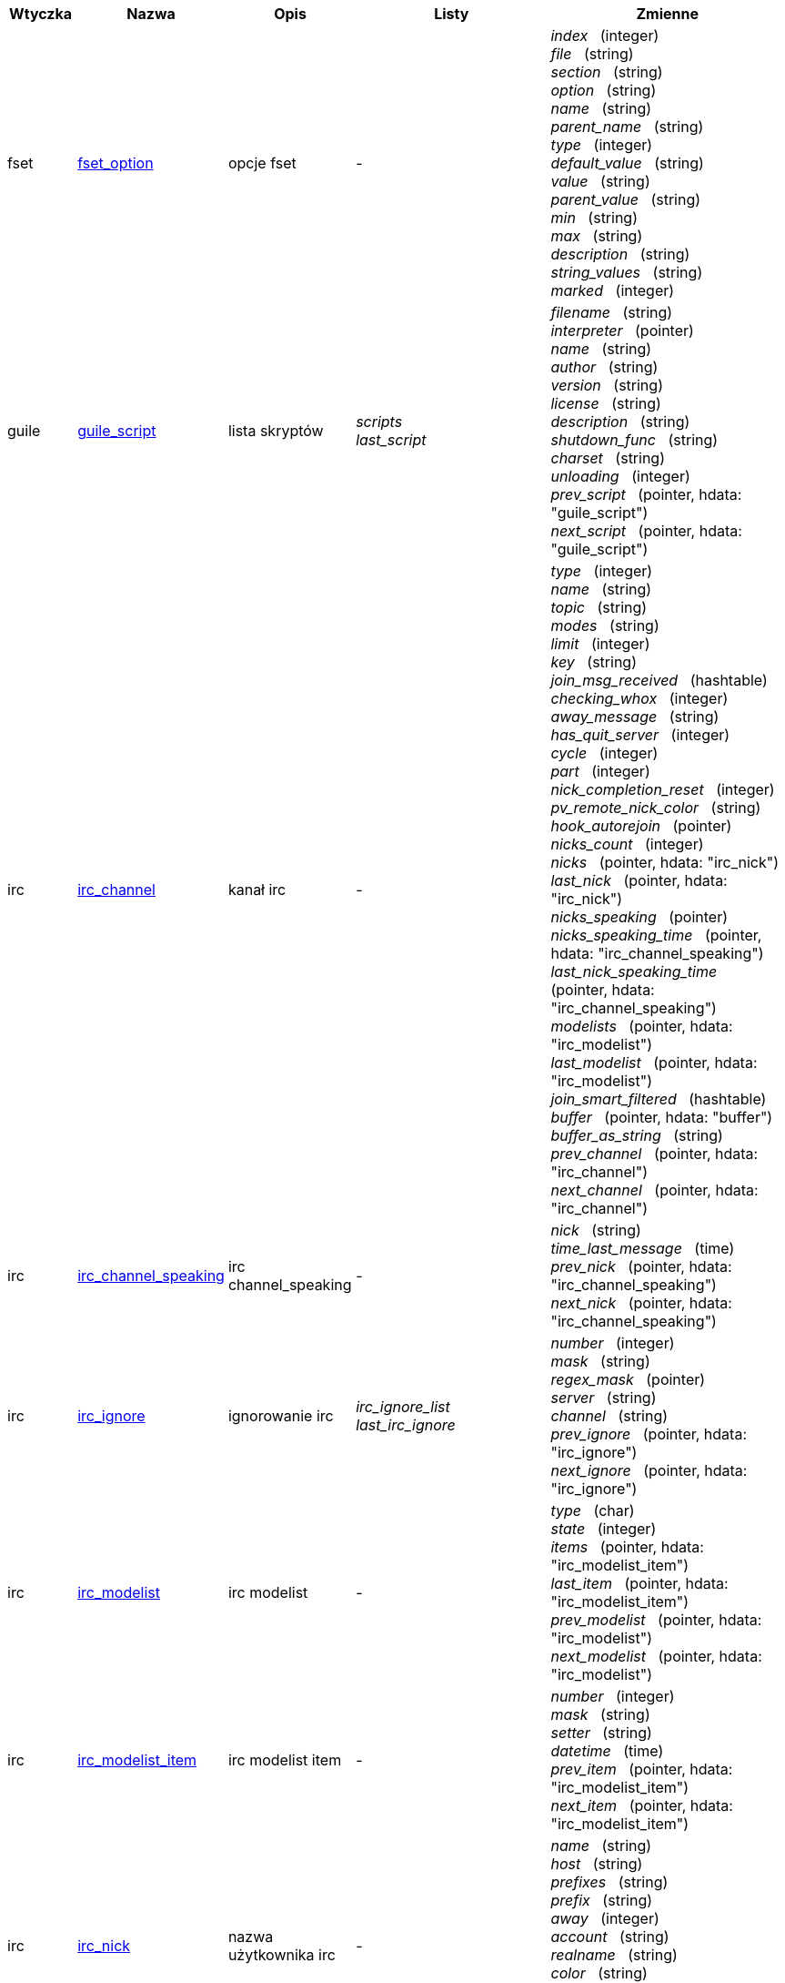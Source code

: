 //
// This file is auto-generated by script docgen.py.
// DO NOT EDIT BY HAND!
//
:hdata_update_create: __create
:hdata_update_delete: __delete
[width="100%",cols="^1,^2,2,2,5",options="header"]
|===
| Wtyczka | Nazwa | Opis | Listy | Zmienne

| fset
| [[hdata_fset_option]]<<hdata_fset_option,fset_option>>
| opcje fset
| -
| _index_   (integer) +
_file_   (string) +
_section_   (string) +
_option_   (string) +
_name_   (string) +
_parent_name_   (string) +
_type_   (integer) +
_default_value_   (string) +
_value_   (string) +
_parent_value_   (string) +
_min_   (string) +
_max_   (string) +
_description_   (string) +
_string_values_   (string) +
_marked_   (integer) +


| guile
| [[hdata_guile_script]]<<hdata_guile_script,guile_script>>
| lista skryptów
| _scripts_ +
_last_script_ +

| _filename_   (string) +
_interpreter_   (pointer) +
_name_   (string) +
_author_   (string) +
_version_   (string) +
_license_   (string) +
_description_   (string) +
_shutdown_func_   (string) +
_charset_   (string) +
_unloading_   (integer) +
_prev_script_   (pointer, hdata: "guile_script") +
_next_script_   (pointer, hdata: "guile_script") +


| irc
| [[hdata_irc_channel]]<<hdata_irc_channel,irc_channel>>
| kanał irc
| -
| _type_   (integer) +
_name_   (string) +
_topic_   (string) +
_modes_   (string) +
_limit_   (integer) +
_key_   (string) +
_join_msg_received_   (hashtable) +
_checking_whox_   (integer) +
_away_message_   (string) +
_has_quit_server_   (integer) +
_cycle_   (integer) +
_part_   (integer) +
_nick_completion_reset_   (integer) +
_pv_remote_nick_color_   (string) +
_hook_autorejoin_   (pointer) +
_nicks_count_   (integer) +
_nicks_   (pointer, hdata: "irc_nick") +
_last_nick_   (pointer, hdata: "irc_nick") +
_nicks_speaking_   (pointer) +
_nicks_speaking_time_   (pointer, hdata: "irc_channel_speaking") +
_last_nick_speaking_time_   (pointer, hdata: "irc_channel_speaking") +
_modelists_   (pointer, hdata: "irc_modelist") +
_last_modelist_   (pointer, hdata: "irc_modelist") +
_join_smart_filtered_   (hashtable) +
_buffer_   (pointer, hdata: "buffer") +
_buffer_as_string_   (string) +
_prev_channel_   (pointer, hdata: "irc_channel") +
_next_channel_   (pointer, hdata: "irc_channel") +


| irc
| [[hdata_irc_channel_speaking]]<<hdata_irc_channel_speaking,irc_channel_speaking>>
| irc channel_speaking
| -
| _nick_   (string) +
_time_last_message_   (time) +
_prev_nick_   (pointer, hdata: "irc_channel_speaking") +
_next_nick_   (pointer, hdata: "irc_channel_speaking") +


| irc
| [[hdata_irc_ignore]]<<hdata_irc_ignore,irc_ignore>>
| ignorowanie irc
| _irc_ignore_list_ +
_last_irc_ignore_ +

| _number_   (integer) +
_mask_   (string) +
_regex_mask_   (pointer) +
_server_   (string) +
_channel_   (string) +
_prev_ignore_   (pointer, hdata: "irc_ignore") +
_next_ignore_   (pointer, hdata: "irc_ignore") +


| irc
| [[hdata_irc_modelist]]<<hdata_irc_modelist,irc_modelist>>
| irc modelist
| -
| _type_   (char) +
_state_   (integer) +
_items_   (pointer, hdata: "irc_modelist_item") +
_last_item_   (pointer, hdata: "irc_modelist_item") +
_prev_modelist_   (pointer, hdata: "irc_modelist") +
_next_modelist_   (pointer, hdata: "irc_modelist") +


| irc
| [[hdata_irc_modelist_item]]<<hdata_irc_modelist_item,irc_modelist_item>>
| irc modelist item
| -
| _number_   (integer) +
_mask_   (string) +
_setter_   (string) +
_datetime_   (time) +
_prev_item_   (pointer, hdata: "irc_modelist_item") +
_next_item_   (pointer, hdata: "irc_modelist_item") +


| irc
| [[hdata_irc_nick]]<<hdata_irc_nick,irc_nick>>
| nazwa użytkownika irc
| -
| _name_   (string) +
_host_   (string) +
_prefixes_   (string) +
_prefix_   (string) +
_away_   (integer) +
_account_   (string) +
_realname_   (string) +
_color_   (string) +
_prev_nick_   (pointer, hdata: "irc_nick") +
_next_nick_   (pointer, hdata: "irc_nick") +


| irc
| [[hdata_irc_notify]]<<hdata_irc_notify,irc_notify>>
| powiadomienia irc
| -
| _server_   (pointer, hdata: "irc_server") +
_nick_   (string) +
_check_away_   (integer) +
_is_on_server_   (integer) +
_away_message_   (string) +
_ison_received_   (integer) +
_prev_notify_   (pointer, hdata: "irc_notify") +
_next_notify_   (pointer, hdata: "irc_notify") +


| irc
| [[hdata_irc_redirect]]<<hdata_irc_redirect,irc_redirect>>
| przekierowanie irc
| -
| _server_   (pointer, hdata: "irc_server") +
_pattern_   (string) +
_signal_   (string) +
_count_   (integer) +
_current_count_   (integer) +
_string_   (string) +
_timeout_   (integer) +
_command_   (string) +
_assigned_to_command_   (integer) +
_start_time_   (time) +
_cmd_start_   (hashtable) +
_cmd_stop_   (hashtable) +
_cmd_extra_   (hashtable) +
_cmd_start_received_   (integer) +
_cmd_stop_received_   (integer) +
_cmd_filter_   (hashtable) +
_output_   (string) +
_output_size_   (integer) +
_prev_redirect_   (pointer, hdata: "irc_redirect") +
_next_redirect_   (pointer, hdata: "irc_redirect") +


| irc
| [[hdata_irc_redirect_pattern]]<<hdata_irc_redirect_pattern,irc_redirect_pattern>>
| wzorzec dla przekierowania irc
| _irc_redirect_patterns_ +
_last_irc_redirect_pattern_ +

| _name_   (string) +
_temp_pattern_   (integer) +
_timeout_   (integer) +
_cmd_start_   (string) +
_cmd_stop_   (string) +
_cmd_extra_   (string) +
_prev_redirect_   (pointer, hdata: "irc_redirect_pattern") +
_next_redirect_   (pointer, hdata: "irc_redirect_pattern") +


| irc
| [[hdata_irc_server]]<<hdata_irc_server,irc_server>>
| serwer irc
| _irc_servers_ +
_last_irc_server_ +

| _name_   (string) +
_options_   (pointer) +
_temp_server_   (integer) +
_reloading_from_config_   (integer) +
_reloaded_from_config_   (integer) +
_addresses_eval_   (string) +
_addresses_count_   (integer) +
_addresses_array_   (string, array_size: "addresses_count") +
_ports_array_   (integer, array_size: "addresses_count") +
_retry_array_   (integer, array_size: "addresses_count") +
_index_current_address_   (integer) +
_current_address_   (string) +
_current_ip_   (string) +
_current_port_   (integer) +
_current_retry_   (integer) +
_sock_   (integer) +
_hook_connect_   (pointer, hdata: "hook") +
_hook_fd_   (pointer, hdata: "hook") +
_hook_timer_connection_   (pointer, hdata: "hook") +
_hook_timer_sasl_   (pointer, hdata: "hook") +
_is_connected_   (integer) +
_ssl_connected_   (integer) +
_disconnected_   (integer) +
_gnutls_sess_   (other) +
_tls_cert_   (other) +
_tls_cert_key_   (other) +
_unterminated_message_   (string) +
_nicks_count_   (integer) +
_nicks_array_   (string, array_size: "nicks_count") +
_nick_first_tried_   (integer) +
_nick_alternate_number_   (integer) +
_nick_   (string) +
_nick_modes_   (string) +
_cap_away_notify_   (integer) +
_cap_account_notify_   (integer) +
_cap_extended_join_   (integer) +
_isupport_   (string) +
_prefix_modes_   (string) +
_prefix_chars_   (string) +
_nick_max_length_   (integer) +
_casemapping_   (integer) +
_chantypes_   (string) +
_chanmodes_   (string) +
_monitor_   (integer) +
_monitor_time_   (time) +
_reconnect_delay_   (integer) +
_reconnect_start_   (time) +
_command_time_   (time) +
_reconnect_join_   (integer) +
_disable_autojoin_   (integer) +
_is_away_   (integer) +
_away_message_   (string) +
_away_time_   (time) +
_lag_   (integer) +
_lag_displayed_   (integer) +
_lag_check_time_   (other) +
_lag_next_check_   (time) +
_lag_last_refresh_   (time) +
_cmd_list_regexp_   (pointer) +
_last_user_message_   (time) +
_last_away_check_   (time) +
_last_data_purge_   (time) +
_outqueue_   (pointer) +
_last_outqueue_   (pointer) +
_redirects_   (pointer, hdata: "irc_redirect") +
_last_redirect_   (pointer, hdata: "irc_redirect") +
_notify_list_   (pointer, hdata: "irc_notify") +
_last_notify_   (pointer, hdata: "irc_notify") +
_notify_count_   (integer) +
_join_manual_   (hashtable) +
_join_channel_key_   (hashtable) +
_join_noswitch_   (hashtable) +
_buffer_   (pointer, hdata: "buffer") +
_buffer_as_string_   (string) +
_channels_   (pointer, hdata: "irc_channel") +
_last_channel_   (pointer, hdata: "irc_channel") +
_prev_server_   (pointer, hdata: "irc_server") +
_next_server_   (pointer, hdata: "irc_server") +


| javascript
| [[hdata_javascript_script]]<<hdata_javascript_script,javascript_script>>
| lista skryptów
| _scripts_ +
_last_script_ +

| _filename_   (string) +
_interpreter_   (pointer) +
_name_   (string) +
_author_   (string) +
_version_   (string) +
_license_   (string) +
_description_   (string) +
_shutdown_func_   (string) +
_charset_   (string) +
_unloading_   (integer) +
_prev_script_   (pointer, hdata: "javascript_script") +
_next_script_   (pointer, hdata: "javascript_script") +


| lua
| [[hdata_lua_script]]<<hdata_lua_script,lua_script>>
| lista skryptów
| _scripts_ +
_last_script_ +

| _filename_   (string) +
_interpreter_   (pointer) +
_name_   (string) +
_author_   (string) +
_version_   (string) +
_license_   (string) +
_description_   (string) +
_shutdown_func_   (string) +
_charset_   (string) +
_unloading_   (integer) +
_prev_script_   (pointer, hdata: "lua_script") +
_next_script_   (pointer, hdata: "lua_script") +


| perl
| [[hdata_perl_script]]<<hdata_perl_script,perl_script>>
| lista skryptów
| _scripts_ +
_last_script_ +

| _filename_   (string) +
_interpreter_   (pointer) +
_name_   (string) +
_author_   (string) +
_version_   (string) +
_license_   (string) +
_description_   (string) +
_shutdown_func_   (string) +
_charset_   (string) +
_unloading_   (integer) +
_prev_script_   (pointer, hdata: "perl_script") +
_next_script_   (pointer, hdata: "perl_script") +


| php
| [[hdata_php_script]]<<hdata_php_script,php_script>>
| lista skryptów
| _scripts_ +
_last_script_ +

| _filename_   (string) +
_interpreter_   (pointer) +
_name_   (string) +
_author_   (string) +
_version_   (string) +
_license_   (string) +
_description_   (string) +
_shutdown_func_   (string) +
_charset_   (string) +
_unloading_   (integer) +
_prev_script_   (pointer, hdata: "php_script") +
_next_script_   (pointer, hdata: "php_script") +


| python
| [[hdata_python_script]]<<hdata_python_script,python_script>>
| lista skryptów
| _scripts_ +
_last_script_ +

| _filename_   (string) +
_interpreter_   (pointer) +
_name_   (string) +
_author_   (string) +
_version_   (string) +
_license_   (string) +
_description_   (string) +
_shutdown_func_   (string) +
_charset_   (string) +
_unloading_   (integer) +
_prev_script_   (pointer, hdata: "python_script") +
_next_script_   (pointer, hdata: "python_script") +


| ruby
| [[hdata_ruby_script]]<<hdata_ruby_script,ruby_script>>
| lista skryptów
| _scripts_ +
_last_script_ +

| _filename_   (string) +
_interpreter_   (pointer) +
_name_   (string) +
_author_   (string) +
_version_   (string) +
_license_   (string) +
_description_   (string) +
_shutdown_func_   (string) +
_charset_   (string) +
_unloading_   (integer) +
_prev_script_   (pointer, hdata: "ruby_script") +
_next_script_   (pointer, hdata: "ruby_script") +


| script
| [[hdata_script_script]]<<hdata_script_script,script_script>>
| skrypty z repozytorium
| _scripts_repo_ +
_last_script_repo_ +

| _name_   (string) +
_name_with_extension_   (string) +
_language_   (integer) +
_author_   (string) +
_mail_   (string) +
_version_   (string) +
_license_   (string) +
_description_   (string) +
_tags_   (string) +
_requirements_   (string) +
_min_weechat_   (string) +
_max_weechat_   (string) +
_md5sum_   (string) +
_url_   (string) +
_popularity_   (integer) +
_date_added_   (time) +
_date_updated_   (time) +
_status_   (integer) +
_version_loaded_   (string) +
_displayed_   (integer) +
_install_order_   (integer) +
_prev_script_   (pointer, hdata: "script_script") +
_next_script_   (pointer, hdata: "script_script") +


| tcl
| [[hdata_tcl_script]]<<hdata_tcl_script,tcl_script>>
| lista skryptów
| _scripts_ +
_last_script_ +

| _filename_   (string) +
_interpreter_   (pointer) +
_name_   (string) +
_author_   (string) +
_version_   (string) +
_license_   (string) +
_description_   (string) +
_shutdown_func_   (string) +
_charset_   (string) +
_unloading_   (integer) +
_prev_script_   (pointer, hdata: "tcl_script") +
_next_script_   (pointer, hdata: "tcl_script") +


| weechat
| [[hdata_bar]]<<hdata_bar,bar>>
| pasek
| _gui_bars_ +
_last_gui_bar_ +

| _name_   (string) +
_options_   (pointer) +
_items_count_   (integer) +
_items_subcount_   (pointer) +
_items_array_   (pointer) +
_items_buffer_   (pointer) +
_items_prefix_   (pointer) +
_items_name_   (pointer) +
_items_suffix_   (pointer) +
_bar_window_   (pointer, hdata: "bar_window") +
_bar_refresh_needed_   (integer) +
_prev_bar_   (pointer, hdata: "bar") +
_next_bar_   (pointer, hdata: "bar") +


| weechat
| [[hdata_bar_item]]<<hdata_bar_item,bar_item>>
| element paska
| _gui_bar_items_ +
_last_gui_bar_item_ +

| _plugin_   (pointer, hdata: "plugin") +
_name_   (string) +
_build_callback_   (pointer) +
_build_callback_pointer_   (pointer) +
_build_callback_data_   (pointer) +
_prev_item_   (pointer, hdata: "bar_item") +
_next_item_   (pointer, hdata: "bar_item") +


| weechat
| [[hdata_bar_window]]<<hdata_bar_window,bar_window>>
| okno paska
| -
| _bar_   (pointer, hdata: "bar") +
_x_   (integer) +
_y_   (integer) +
_width_   (integer) +
_height_   (integer) +
_scroll_x_   (integer) +
_scroll_y_   (integer) +
_cursor_x_   (integer) +
_cursor_y_   (integer) +
_current_size_   (integer) +
_items_count_   (integer) +
_items_subcount_   (pointer) +
_items_content_   (pointer) +
_items_num_lines_   (pointer) +
_items_refresh_needed_   (pointer) +
_screen_col_size_   (integer) +
_screen_lines_   (integer) +
_coords_count_   (integer) +
_coords_   (pointer) +
_gui_objects_   (pointer) +
_prev_bar_window_   (pointer, hdata: "bar_window") +
_next_bar_window_   (pointer, hdata: "bar_window") +

*Aktualizacja dozwolona:* +
    _scroll_x_ (integer) +
    _scroll_y_ (integer) +

| weechat
| [[hdata_buffer]]<<hdata_buffer,buffer>>
| bufor
| _gui_buffer_last_displayed_ +
_gui_buffers_ +
_last_gui_buffer_ +

| _plugin_   (pointer, hdata: "plugin") +
_plugin_name_for_upgrade_   (string) +
_number_   (integer) +
_layout_number_   (integer) +
_layout_number_merge_order_   (integer) +
_name_   (string) +
_full_name_   (string) +
_short_name_   (string) +
_type_   (integer) +
_notify_   (integer) +
_num_displayed_   (integer) +
_active_   (integer) +
_hidden_   (integer) +
_zoomed_   (integer) +
_print_hooks_enabled_   (integer) +
_day_change_   (integer) +
_clear_   (integer) +
_filter_   (integer) +
_close_callback_   (pointer) +
_close_callback_pointer_   (pointer) +
_close_callback_data_   (pointer) +
_closing_   (integer) +
_title_   (string) +
_own_lines_   (pointer, hdata: "lines") +
_mixed_lines_   (pointer, hdata: "lines") +
_lines_   (pointer, hdata: "lines") +
_time_for_each_line_   (integer) +
_chat_refresh_needed_   (integer) +
_nicklist_   (integer) +
_nicklist_case_sensitive_   (integer) +
_nicklist_root_   (pointer, hdata: "nick_group") +
_nicklist_max_length_   (integer) +
_nicklist_display_groups_   (integer) +
_nicklist_count_   (integer) +
_nicklist_groups_count_   (integer) +
_nicklist_nicks_count_   (integer) +
_nicklist_visible_count_   (integer) +
_nickcmp_callback_   (pointer) +
_nickcmp_callback_pointer_   (pointer) +
_nickcmp_callback_data_   (pointer) +
_input_   (integer) +
_input_callback_   (pointer) +
_input_callback_pointer_   (pointer) +
_input_callback_data_   (pointer) +
_input_get_unknown_commands_   (integer) +
_input_get_empty_   (integer) +
_input_buffer_   (string) +
_input_buffer_alloc_   (integer) +
_input_buffer_size_   (integer) +
_input_buffer_length_   (integer) +
_input_buffer_pos_   (integer) +
_input_buffer_1st_display_   (integer) +
_input_undo_snap_   (pointer, hdata: "input_undo") +
_input_undo_   (pointer, hdata: "input_undo") +
_last_input_undo_   (pointer, hdata: "input_undo") +
_ptr_input_undo_   (pointer, hdata: "input_undo") +
_input_undo_count_   (integer) +
_completion_   (pointer, hdata: "completion") +
_history_   (pointer, hdata: "history") +
_last_history_   (pointer, hdata: "history") +
_ptr_history_   (pointer, hdata: "history") +
_num_history_   (integer) +
_text_search_   (integer) +
_text_search_exact_   (integer) +
_text_search_regex_   (integer) +
_text_search_regex_compiled_   (pointer) +
_text_search_where_   (integer) +
_text_search_found_   (integer) +
_text_search_input_   (string) +
_highlight_words_   (string) +
_highlight_regex_   (string) +
_highlight_regex_compiled_   (pointer) +
_highlight_tags_restrict_   (string) +
_highlight_tags_restrict_count_   (integer) +
_highlight_tags_restrict_array_   (pointer, array_size: "highlight_tags_restrict_count") +
_highlight_tags_   (string) +
_highlight_tags_count_   (integer) +
_highlight_tags_array_   (pointer, array_size: "highlight_tags_count") +
_hotlist_   (pointer, hdata: "hotlist") +
_hotlist_max_level_nicks_   (hashtable) +
_keys_   (pointer, hdata: "key") +
_last_key_   (pointer, hdata: "key") +
_keys_count_   (integer) +
_local_variables_   (hashtable) +
_prev_buffer_   (pointer, hdata: "buffer") +
_next_buffer_   (pointer, hdata: "buffer") +


| weechat
| [[hdata_buffer_visited]]<<hdata_buffer_visited,buffer_visited>>
| odwiedzony bufor
| _gui_buffers_visited_ +
_last_gui_buffer_visited_ +

| _buffer_   (pointer, hdata: "buffer") +
_prev_buffer_   (pointer, hdata: "buffer_visited") +
_next_buffer_   (pointer, hdata: "buffer_visited") +


| weechat
| [[hdata_completion]]<<hdata_completion,completion>>
| struktura z uzupełnianiem
| -
| _buffer_   (pointer, hdata: "buffer") +
_context_   (integer) +
_base_command_   (string) +
_base_command_arg_index_   (integer) +
_base_word_   (string) +
_base_word_pos_   (integer) +
_position_   (integer) +
_args_   (string) +
_direction_   (integer) +
_add_space_   (integer) +
_force_partial_completion_   (integer) +
_reverse_partial_completion_   (integer) +
_list_   (pointer) +
_word_found_   (string) +
_word_found_is_nick_   (integer) +
_position_replace_   (integer) +
_diff_size_   (integer) +
_diff_length_   (integer) +
_partial_list_   (pointer) +


| weechat
| [[hdata_config_file]]<<hdata_config_file,config_file>>
| plik konfiguracyjne
| _config_files_ +
_last_config_file_ +

| _plugin_   (pointer, hdata: "plugin") +
_name_   (string) +
_filename_   (string) +
_file_   (pointer) +
_callback_reload_   (pointer) +
_callback_reload_pointer_   (pointer) +
_callback_reload_data_   (pointer) +
_sections_   (pointer, hdata: "config_section") +
_last_section_   (pointer, hdata: "config_section") +
_prev_config_   (pointer, hdata: "config_file") +
_next_config_   (pointer, hdata: "config_file") +


| weechat
| [[hdata_config_option]]<<hdata_config_option,config_option>>
| opcja konfiguracyjna
| -
| _config_file_   (pointer, hdata: "config_file") +
_section_   (pointer, hdata: "config_section") +
_name_   (string) +
_parent_name_   (string) +
_type_   (integer) +
_description_   (string) +
_string_values_   (string, array_size: "*") +
_min_   (integer) +
_max_   (integer) +
_default_value_   (pointer) +
_value_   (pointer) +
_null_value_allowed_   (integer) +
_callback_check_value_   (pointer) +
_callback_check_value_pointer_   (pointer) +
_callback_check_value_data_   (pointer) +
_callback_change_   (pointer) +
_callback_change_pointer_   (pointer) +
_callback_change_data_   (pointer) +
_callback_delete_   (pointer) +
_callback_delete_pointer_   (pointer) +
_callback_delete_data_   (pointer) +
_loaded_   (integer) +
_prev_option_   (pointer, hdata: "config_option") +
_next_option_   (pointer, hdata: "config_option") +


| weechat
| [[hdata_config_section]]<<hdata_config_section,config_section>>
| sekcja konfiguracyjna
| -
| _config_file_   (pointer, hdata: "config_file") +
_name_   (string) +
_user_can_add_options_   (integer) +
_user_can_delete_options_   (integer) +
_callback_read_   (pointer) +
_callback_read_pointer_   (pointer) +
_callback_read_data_   (pointer) +
_callback_write_   (pointer) +
_callback_write_pointer_   (pointer) +
_callback_write_data_   (pointer) +
_callback_write_default_   (pointer) +
_callback_write_default_pointer_   (pointer) +
_callback_write_default_data_   (pointer) +
_callback_create_option_   (pointer) +
_callback_create_option_pointer_   (pointer) +
_callback_create_option_data_   (pointer) +
_callback_delete_option_   (pointer) +
_callback_delete_option_pointer_   (pointer) +
_callback_delete_option_data_   (pointer) +
_options_   (pointer, hdata: "config_option") +
_last_option_   (pointer, hdata: "config_option") +
_prev_section_   (pointer, hdata: "config_section") +
_next_section_   (pointer, hdata: "config_section") +


| weechat
| [[hdata_filter]]<<hdata_filter,filter>>
| filtr
| _gui_filters_ +
_last_gui_filter_ +

| _enabled_   (integer) +
_name_   (string) +
_buffer_name_   (string) +
_num_buffers_   (integer) +
_buffers_   (pointer) +
_tags_   (string) +
_tags_count_   (integer) +
_tags_array_   (pointer, array_size: "tags_count") +
_regex_   (string) +
_regex_prefix_   (pointer) +
_regex_message_   (pointer) +
_prev_filter_   (pointer, hdata: "filter") +
_next_filter_   (pointer, hdata: "filter") +


| weechat
| [[hdata_history]]<<hdata_history,history>>
| historia komend w buforze
| _gui_history_ +
_last_gui_history_ +

| _text_   (string) +
_next_history_   (pointer, hdata: "history") +
_prev_history_   (pointer, hdata: "history") +

*Aktualizacja dozwolona:* +
    _{hdata_update_create}_ +
    _{hdata_update_delete}_ +

| weechat
| [[hdata_hotlist]]<<hdata_hotlist,hotlist>>
| hotlista
| _gui_hotlist_ +
_last_gui_hotlist_ +

| _priority_   (integer) +
_creation_time.tv_sec_   (time) +
_creation_time.tv_usec_   (long) +
_buffer_   (pointer) +
_count_   (integer, array_size: "4") +
_prev_hotlist_   (pointer, hdata: "hotlist") +
_next_hotlist_   (pointer, hdata: "hotlist") +


| weechat
| [[hdata_input_undo]]<<hdata_input_undo,input_undo>>
| struktura z cofnięciem dla linii komend
| -
| _data_   (string) +
_pos_   (integer) +
_prev_undo_   (pointer, hdata: "input_undo") +
_next_undo_   (pointer, hdata: "input_undo") +


| weechat
| [[hdata_key]]<<hdata_key,key>>
| klawisz (skrót klawiszowy)
| _gui_default_keys_ +
_gui_default_keys_cursor_ +
_gui_default_keys_mouse_ +
_gui_default_keys_search_ +
_gui_keys_ +
_gui_keys_cursor_ +
_gui_keys_mouse_ +
_gui_keys_search_ +
_last_gui_default_key_ +
_last_gui_default_key_cursor_ +
_last_gui_default_key_mouse_ +
_last_gui_default_key_search_ +
_last_gui_key_ +
_last_gui_key_cursor_ +
_last_gui_key_mouse_ +
_last_gui_key_search_ +

| _key_   (string) +
_area_type_   (pointer) +
_area_name_   (pointer) +
_area_key_   (string) +
_command_   (string) +
_score_   (integer) +
_prev_key_   (pointer, hdata: "key") +
_next_key_   (pointer, hdata: "key") +


| weechat
| [[hdata_layout]]<<hdata_layout,layout>>
| układ
| _gui_layout_current_ +
_gui_layouts_ +
_last_gui_layout_ +

| _name_   (string) +
_layout_buffers_   (pointer, hdata: "layout_buffer") +
_last_layout_buffer_   (pointer, hdata: "layout_buffer") +
_layout_windows_   (pointer, hdata: "layout_window") +
_internal_id_   (integer) +
_internal_id_current_window_   (integer) +
_prev_layout_   (pointer, hdata: "layout") +
_next_layout_   (pointer, hdata: "layout") +


| weechat
| [[hdata_layout_buffer]]<<hdata_layout_buffer,layout_buffer>>
| układ bufora
| -
| _plugin_name_   (string) +
_buffer_name_   (string) +
_number_   (integer) +
_prev_layout_   (pointer, hdata: "layout_buffer") +
_next_layout_   (pointer, hdata: "layout_buffer") +


| weechat
| [[hdata_layout_window]]<<hdata_layout_window,layout_window>>
| układ okna
| -
| _internal_id_   (integer) +
_parent_node_   (pointer, hdata: "layout_window") +
_split_pct_   (integer) +
_split_horiz_   (integer) +
_child1_   (pointer, hdata: "layout_window") +
_child2_   (pointer, hdata: "layout_window") +
_plugin_name_   (string) +
_buffer_name_   (string) +


| weechat
| [[hdata_line]]<<hdata_line,line>>
| struktura z jedną linią
| -
| _data_   (pointer, hdata: "line_data") +
_prev_line_   (pointer, hdata: "line") +
_next_line_   (pointer, hdata: "line") +


| weechat
| [[hdata_line_data]]<<hdata_line_data,line_data>>
| struktura z jedno liniowymi danymi
| -
| _buffer_   (pointer, hdata: "buffer") +
_y_   (integer) +
_date_   (time) +
_date_printed_   (time) +
_str_time_   (string) +
_tags_count_   (integer) +
_tags_array_   (shared_string, array_size: "tags_count") +
_displayed_   (char) +
_highlight_   (char) +
_refresh_needed_   (char) +
_prefix_   (shared_string) +
_prefix_length_   (integer) +
_message_   (string) +

*Aktualizacja dozwolona:* +
    _date_ (time) +
    _date_printed_ (time) +
    _tags_array_ (shared_string) +
    _prefix_ (shared_string) +
    _message_ (string) +

| weechat
| [[hdata_lines]]<<hdata_lines,lines>>
| struktura z liniami
| -
| _first_line_   (pointer, hdata: "line") +
_last_line_   (pointer, hdata: "line") +
_last_read_line_   (pointer, hdata: "line") +
_lines_count_   (integer) +
_first_line_not_read_   (integer) +
_lines_hidden_   (integer) +
_buffer_max_length_   (integer) +
_buffer_max_length_refresh_   (integer) +
_prefix_max_length_   (integer) +
_prefix_max_length_refresh_   (integer) +


| weechat
| [[hdata_nick]]<<hdata_nick,nick>>
| nicki na liście nicków
| -
| _group_   (pointer, hdata: "nick_group") +
_name_   (shared_string) +
_color_   (shared_string) +
_prefix_   (shared_string) +
_prefix_color_   (shared_string) +
_visible_   (integer) +
_prev_nick_   (pointer, hdata: "nick") +
_next_nick_   (pointer, hdata: "nick") +


| weechat
| [[hdata_nick_group]]<<hdata_nick_group,nick_group>>
| grupy na liście nicków
| -
| _name_   (shared_string) +
_color_   (shared_string) +
_visible_   (integer) +
_level_   (integer) +
_parent_   (pointer, hdata: "nick_group") +
_children_   (pointer, hdata: "nick_group") +
_last_child_   (pointer, hdata: "nick_group") +
_nicks_   (pointer, hdata: "nick") +
_last_nick_   (pointer, hdata: "nick") +
_prev_group_   (pointer, hdata: "nick_group") +
_next_group_   (pointer, hdata: "nick_group") +


| weechat
| [[hdata_plugin]]<<hdata_plugin,plugin>>
| wtyczka
| _weechat_plugins_ +
_last_weechat_plugin_ +

| _filename_   (string) +
_handle_   (pointer) +
_name_   (string) +
_description_   (string) +
_author_   (string) +
_version_   (string) +
_license_   (string) +
_charset_   (string) +
_priority_   (integer) +
_initialized_   (integer) +
_debug_   (integer) +
_variables_   (hashtable) +
_prev_plugin_   (pointer, hdata: "plugin") +
_next_plugin_   (pointer, hdata: "plugin") +


| weechat
| [[hdata_proxy]]<<hdata_proxy,proxy>>
| pośrednik
| _weechat_proxies_ +
_last_weechat_proxy_ +

| _name_   (string) +
_options_   (pointer) +
_prev_proxy_   (pointer, hdata: "proxy") +
_next_proxy_   (pointer, hdata: "proxy") +


| weechat
| [[hdata_window]]<<hdata_window,window>>
| okno
| _gui_current_window_ +
_gui_windows_ +
_last_gui_window_ +

| _number_   (integer) +
_win_x_   (integer) +
_win_y_   (integer) +
_win_width_   (integer) +
_win_height_   (integer) +
_win_width_pct_   (integer) +
_win_height_pct_   (integer) +
_win_chat_x_   (integer) +
_win_chat_y_   (integer) +
_win_chat_width_   (integer) +
_win_chat_height_   (integer) +
_win_chat_cursor_x_   (integer) +
_win_chat_cursor_y_   (integer) +
_bar_windows_   (pointer, hdata: "bar_window") +
_last_bar_window_   (pointer, hdata: "bar_window") +
_refresh_needed_   (integer) +
_gui_objects_   (pointer) +
_buffer_   (pointer, hdata: "buffer") +
_layout_plugin_name_   (string) +
_layout_buffer_name_   (string) +
_scroll_   (pointer, hdata: "window_scroll") +
_ptr_tree_   (pointer, hdata: "window_tree") +
_prev_window_   (pointer, hdata: "window") +
_next_window_   (pointer, hdata: "window") +


| weechat
| [[hdata_window_scroll]]<<hdata_window_scroll,window_scroll>>
| informacje o przewijaniu w oknie
| -
| _buffer_   (pointer, hdata: "buffer") +
_first_line_displayed_   (integer) +
_start_line_   (pointer, hdata: "line") +
_start_line_pos_   (integer) +
_scrolling_   (integer) +
_start_col_   (integer) +
_lines_after_   (integer) +
_text_search_start_line_   (pointer, hdata: "line") +
_prev_scroll_   (pointer, hdata: "window_scroll") +
_next_scroll_   (pointer, hdata: "window_scroll") +


| weechat
| [[hdata_window_tree]]<<hdata_window_tree,window_tree>>
| drzewo okien
| _gui_windows_tree_ +

| _parent_node_   (pointer, hdata: "window_tree") +
_split_pct_   (integer) +
_split_horizontal_   (integer) +
_child1_   (pointer, hdata: "window_tree") +
_child2_   (pointer, hdata: "window_tree") +
_window_   (pointer, hdata: "window") +


|===
